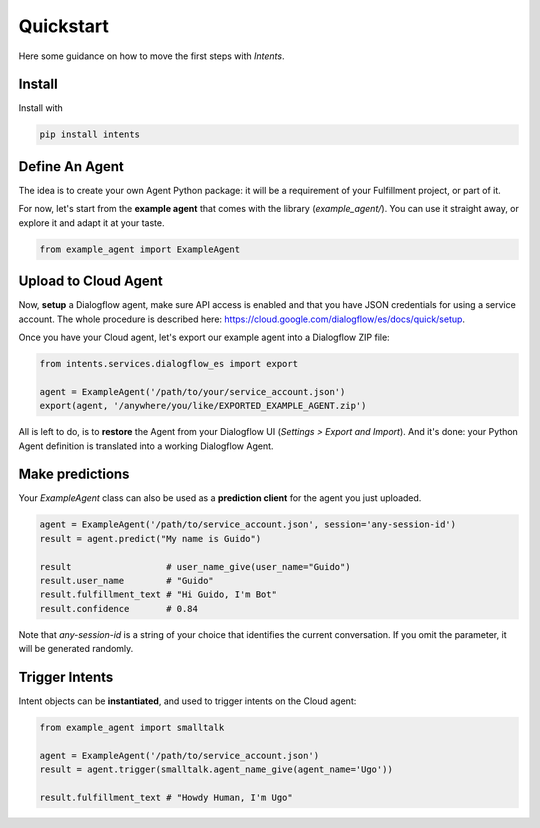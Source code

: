 Quickstart
==========

Here some guidance on how to move the first steps with *Intents*.

Install
-------

Install with

.. code-block:: sh

    pip install intents

Define An Agent
---------------

The idea is to create your own Agent Python package: it will be a requirement of
your Fulfillment project, or part of it.

For now, let's start from the **example agent** that comes with the library
(`example_agent/`). You can use it straight away, or explore it and adapt it at
your taste.

.. code-block:: python

    from example_agent import ExampleAgent

Upload to Cloud Agent
---------------------

Now, **setup** a Dialogflow agent, make sure API access is enabled and that you
have JSON credentials for using a service account. The whole procedure is
described here: https://cloud.google.com/dialogflow/es/docs/quick/setup.

Once you have your Cloud agent, let's export our example agent into a Dialogflow
ZIP file:

.. code-block:: python

    from intents.services.dialogflow_es import export
    
    agent = ExampleAgent('/path/to/your/service_account.json')
    export(agent, '/anywhere/you/like/EXPORTED_EXAMPLE_AGENT.zip')

All is left to do, is to **restore** the Agent from your Dialogflow UI
(*Settings > Export and Import*). And it's done: your Python Agent definition is
translated into a working Dialogflow Agent.

Make predictions
----------------

Your `ExampleAgent` class can also be used as a **prediction client** for the agent you just uploaded.

.. code-block:: python

    agent = ExampleAgent('/path/to/service_account.json', session='any-session-id')
    result = agent.predict("My name is Guido")

    result                  # user_name_give(user_name="Guido")
    result.user_name        # "Guido"
    result.fulfillment_text # "Hi Guido, I'm Bot"
    result.confidence       # 0.84

Note that `any-session-id` is a string of your choice that identifies the
current conversation. If you omit the parameter, it will be generated randomly.

Trigger Intents
---------------

Intent objects can be **instantiated**, and used to trigger intents on the Cloud
agent:

.. code-block:: python

    from example_agent import smalltalk

    agent = ExampleAgent('/path/to/service_account.json')
    result = agent.trigger(smalltalk.agent_name_give(agent_name='Ugo'))

    result.fulfillment_text # "Howdy Human, I'm Ugo"
